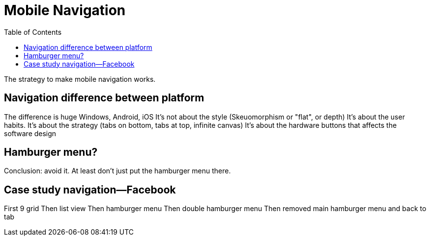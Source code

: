 = Mobile Navigation
:toc: left
:linkcss:

The strategy to make mobile navigation works.

== Navigation difference between platform
The difference is huge
Windows, Android, iOS
It's not about the style (Skeuomorphism or "flat", or depth)
It's about the user habits.
It's about the strategy (tabs on bottom, tabs at top, infinite canvas)
It's about the hardware buttons that affects the software design

== Hamburger menu?
Conclusion: avoid it.
At least don't just put the hamburger menu there.

== Case study navigation—Facebook
First 9 grid
Then list view
Then hamburger menu
Then double hamburger menu
Then removed main hamburger menu and back to tab
